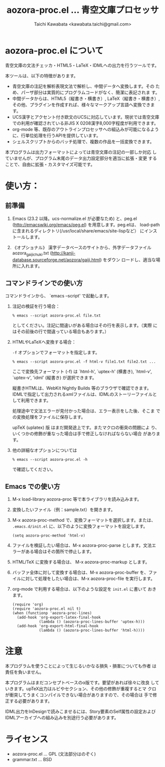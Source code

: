 #+TITLE: aozora-proc.el ... 青空文庫プロセッサ
#+STARTUP: showall
#+AUTHOR: Taichi Kawabata <kawabata.taichi@gmail.com>

* aozora-proc.el について

  青空文庫の文法チェッカ・HTML5・LaTeX・IDMLへの出力を行うツールです。

  本ツールは、以下の特徴があります。

  - 青空文庫の注記を解析表現文法で解析し、中間データへ変換します。その
    ため、パーザ部分は実質的にプログラムコードがなく、簡潔に表記されま
    す。
  - 中間データからは、HTML5（縦書き・横書き）, LaTeX（縦書き・横書き）,
    その他、プラグインを作成すれば、様々なマークアップ言語へ変換できます。
  - UCS漢字とアクセント付き欧文のUCSに対応しています。現状では青空文庫
    での利用が確認されている非JIS X 0208漢字8,000字程度が利用できます。
  - org-mode 等、既存のアウトラインプロセッサへの組込みが可能になるよう
    に、行単位処理を行うAPIを提供しています。
  - シェルスクリプトからのバッチ処理で、複数の作品を一括変換できます。

  本プログラムは出力フォーマットによっては青空文庫の注記の一部しか対応
  していませんが、プログラム末尾のデータ出力設定部分を適当に拡張・変更
  することで、自由に拡張・カスタマイズ可能です。

* 使い方：

** 前準備

  1. Emacs (23.2 以降。ucs-normalize.el が必要なため) と、peg.el
     (http://emacswiki.org/emacs/peg.el) を用意します。peg.elは、
     load-pathに含まれるディレクトリ(/usr/local/share/emacs/site-lispなど）
     にインストールします。

  2. 《オプショナル》 漢字データベースのサイトから、外字データファイル
     aozora_gaiji_chuki.txt
     (http://kanji-database.sourceforge.net/aozora/gaiji.html) をダウン
     ロードし、適当な場所に入れます。

** コマンドラインでの使い方

   コマンドラインから、 `emacs --script' で起動します。

   1. 注記の検証を行う場合：
 
      : % emacs --script aozora-proc.el file.txt
 
      としてください。注記に間違いがある場合はその行を表示します。（実際
      にはその前後の行で間違っている場合もあります。）

   2. HTMLやLaTeXへ変換する場合：

      =-f= オプションでフォーマットを指定します。
 
      : % emacs --script aozora-proc.el -f html-v file1.txt file2.txt ...
 
      ここで変換先フォーマット (-f) は `html-h', `uptex-h' (横書き),
      `html-v', `uptex-v', 'idml' (縦書き) が選択できます。
 
      縦書きHTMLは、WebKit Nightly Builds 等のブラウザで確認できます。
      IDMLで指定して出力されるxmlファイルは、IDMLのストーリーファイルと
      して利用できます。
 
      処理途中で文法エラーが見付かった場合は、エラー表示をした後、そこま
      での変換処理をファイルに保存します。

      upTeX (uplatex) 版 はまだ開発途上です。またマクロの衝突の問題によ
      り、いくつかの修飾が重なった場合は手で修正しなければならない場合
      があります。
 
   3. 他の詳細なオプションについては
 
      : % emacs --script aozora-proc.el -h
 
      で確認してください。

** Emacs での使い方

   1. M-x load-library aozora-proc 等で本ライブラリを読み込みます。
 
   2. 変換したいファイル（例：sample.txt）を開きます。
 
   3. M-x aozora-proc-method で、変換フォーマットを選択します。または、
      =.emacs.d/init.el= に、以下のように変換フォーマットを設定します。

      : (setq aozora-proc-method 'html-v)
 
   4. ファイルを検証したい場合は、M-x aozora-proc-parse とします。文法エ
      ラーがある場合はその箇所で停止します。
 
   5. HTML/TeX に変換する場合は、 M-x aozora-proc-markup とします。
 
   6. バッファ全体に対して変換する場合は、M-x aozora-proc-buffer を、ファ
      イルに対して処理をしたい場合は、M-x aozora-proc-file を実行します。

   7. org-mode で利用する場合は、以下のような設定を =init.el= に書いて
      おきます。
      : (require 'org)
      : (require 'aozora-proc.el nil t)
      : (when (functionp 'aozora-proc-lines)
      :   (add-hook 'org-export-latex-final-hook
      :             (lambda () (aozora-proc-lines-buffer 'uptex-h)))
      :   (add-hook 'org-export-html-final-hook
      :             (lambda () (aozora-proc-lines-buffer 'html-h))))

* 注意

  本プログラムを使うことによって生じるいかなる損失・損害についても作者
  は責任を負いません。

  本プログラムはまだコンセプトベースのα版です。要望があれば徐々に改良
  していきます。upTeX出力はルビやセクション、その他の修飾が重複するとマ
  クロが衝突してうまくコンパイルできない場合がありますので、その場合は
  手で修正する必要があります。

  IDML出力をInDesignで読みこませるには、Story要素のSelf属性の設定および
  IDMLアーカイブへの組み込みを別途行う必要があります。

* ライセンス

  - aozora-proc.el … GPL (文法部分はのぞく)
  - grammar.txt … BSD
